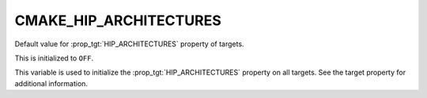 CMAKE_HIP_ARCHITECTURES
-----------------------

.. versionadded:: 3.21

Default value for :prop_tgt:`HIP_ARCHITECTURES` property of targets.

This is initialized to ``OFF``.

This variable is used to initialize the :prop_tgt:`HIP_ARCHITECTURES` property
on all targets. See the target property for additional information.
